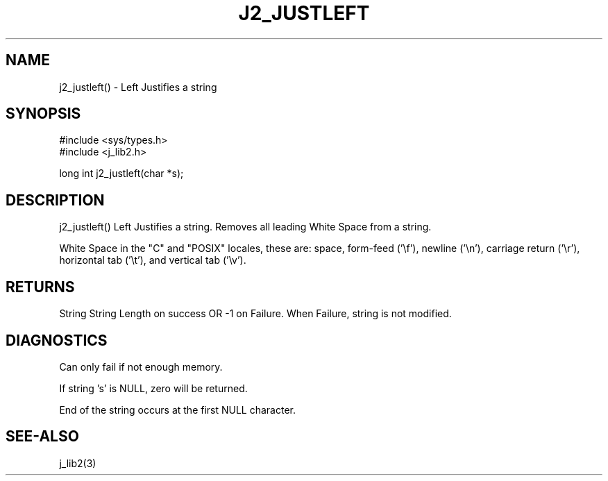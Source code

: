 .\"
.\" Copyright (c) 1994 1995 1996 ... 2022 2023
.\"     John McCue <jmccue@jmcunx.com>
.\"
.\" Permission to use, copy, modify, and distribute this software for any
.\" purpose with or without fee is hereby granted, provided that the above
.\" copyright notice and this permission notice appear in all copies.
.\"
.\" THE SOFTWARE IS PROVIDED "AS IS" AND THE AUTHOR DISCLAIMS ALL WARRANTIES
.\" WITH REGARD TO THIS SOFTWARE INCLUDING ALL IMPLIED WARRANTIES OF
.\" MERCHANTABILITY AND FITNESS. IN NO EVENT SHALL THE AUTHOR BE LIABLE FOR
.\" ANY SPECIAL, DIRECT, INDIRECT, OR CONSEQUENTIAL DAMAGES OR ANY DAMAGES
.\" WHATSOEVER RESULTING FROM LOSS OF USE, DATA OR PROFITS, WHETHER IN AN
.\" ACTION OF CONTRACT, NEGLIGENCE OR OTHER TORTIOUS ACTION, ARISING OUT OF
.\" OR IN CONNECTION WITH THE USE OR PERFORMANCE OF THIS SOFTWARE.
.TH J2_JUSTLEFT 3 "2018-03-07" "JMC" "Local Library Function"
.SH NAME
j2_justleft() - Left Justifies a string
.SH SYNOPSIS
.nf
#include <sys/types.h>
#include <j_lib2.h>

long int j2_justleft(char *s);
.fi
.SH DESCRIPTION
j2_justleft() Left Justifies a string.
Removes all leading White Space from a string.

White Space in the "C" and "POSIX" locales,
these are: space, form-feed ('\\f'), newline ('\\n'),
carriage return ('\\r'), horizontal tab ('\\t'),
and vertical tab ('\\v').
.SH RETURNS
String String Length on success OR -1 on Failure.
When Failure, string is not modified.
.SH DIAGNOSTICS
Can only fail if not enough memory.
.PP
If string 's' is NULL, zero will be returned.
.PP
End of the string occurs at the first NULL character.
.SH SEE-ALSO
j_lib2(3)
